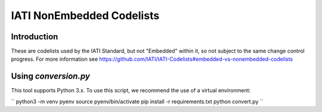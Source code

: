 IATI NonEmbedded Codelists
==========================

.. image:: https://travis-ci.org/IATI/IATI-Codelists-NonEmbedded.svg?branch=master
    :target: https://travis-ci.org/IATI/IATI-Codelists-NonEmbedded
.. image:: https://requires.io/github/IATI/IATI-Codelists-NonEmbedded/requirements.svg?branch=master
    :target: https://requires.io/github/IATI/IATI-Codelists-NonEmbedded/requirements/?branch=master
    :alt: Requirements Status
.. image:: https://img.shields.io/badge/license-MIT-blue.svg
    :target: https://github.com/IATI/IATI-Codelists-NonEmbedded/blob/master/LICENSE

Introduction
------------

These are codelists used by the IATI Standard, but not "Embedded" within it, so not subject to the same change control progress. For more information see https://github.com/IATI/IATI-Codelists#embedded-vs-nonembedded-codelists

Using `conversion.py`
--------------------

This tool supports Python 3.x. To use this script, we recommend the use of a virtual environment:

``
python3 -m venv pyenv
source pyenv/bin/activate
pip install -r requirements.txt
python convert.py
``